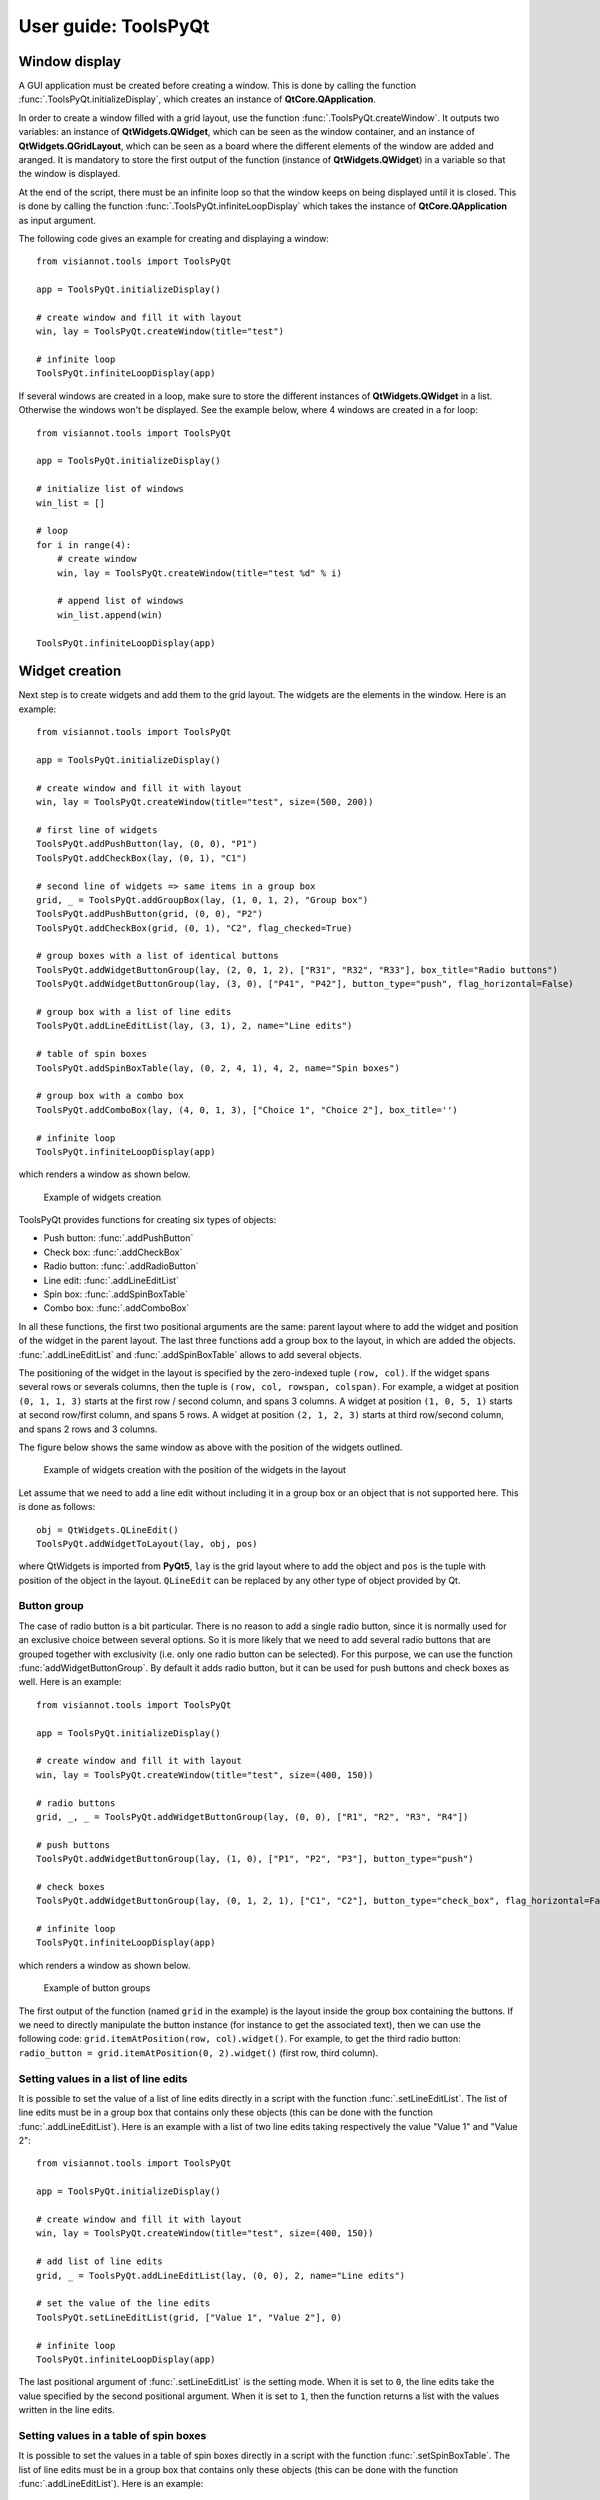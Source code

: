.. _toolspyqt:

=====================
User guide: ToolsPyQt
=====================

.. _sec-toolspyqt:

Window display
==============
A GUI application must be created before creating a window. This is done by calling the function :func:`.ToolsPyQt.initializeDisplay`, which creates an instance of **QtCore.QApplication**.

In order to create a window filled with a grid layout, use the function :func:`.ToolsPyQt.createWindow`. It outputs two variables: an instance of **QtWidgets.QWidget**, which can be seen as the window container, and an instance of **QtWidgets.QGridLayout**, which can be seen as a board where the different elements of the window are added and aranged. It is mandatory to store the first output of the function (instance of **QtWidgets.QWidget**) in a variable so that the window is displayed.

At the end of the script, there must be an infinite loop so that the window keeps on being displayed until it is closed. This is done by calling the function :func:`.ToolsPyQt.infiniteLoopDisplay` which takes the instance of **QtCore.QApplication** as input argument.

The following code gives an example for creating and displaying a window::

	from visiannot.tools import ToolsPyQt

	app = ToolsPyQt.initializeDisplay()

	# create window and fill it with layout
	win, lay = ToolsPyQt.createWindow(title="test")

	# infinite loop
	ToolsPyQt.infiniteLoopDisplay(app)

If several windows are created in a loop, make sure to store the different instances of **QtWidgets.QWidget** in a list. Otherwise the windows won't be displayed. See the example below, where 4 windows are created in a for loop::

	from visiannot.tools import ToolsPyQt

	app = ToolsPyQt.initializeDisplay()

	# initialize list of windows
	win_list = []

	# loop
	for i in range(4):
	    # create window
	    win, lay = ToolsPyQt.createWindow(title="test %d" % i)

	    # append list of windows
	    win_list.append(win)

	ToolsPyQt.infiniteLoopDisplay(app)


Widget creation
===============
Next step is to create widgets and add them to the grid layout. The widgets are the elements in the window. Here is an example::

	from visiannot.tools import ToolsPyQt

	app = ToolsPyQt.initializeDisplay()

	# create window and fill it with layout
	win, lay = ToolsPyQt.createWindow(title="test", size=(500, 200))

	# first line of widgets
	ToolsPyQt.addPushButton(lay, (0, 0), "P1")
	ToolsPyQt.addCheckBox(lay, (0, 1), "C1")

	# second line of widgets => same items in a group box
	grid, _ = ToolsPyQt.addGroupBox(lay, (1, 0, 1, 2), "Group box")
	ToolsPyQt.addPushButton(grid, (0, 0), "P2")
	ToolsPyQt.addCheckBox(grid, (0, 1), "C2", flag_checked=True)

	# group boxes with a list of identical buttons
	ToolsPyQt.addWidgetButtonGroup(lay, (2, 0, 1, 2), ["R31", "R32", "R33"], box_title="Radio buttons")
	ToolsPyQt.addWidgetButtonGroup(lay, (3, 0), ["P41", "P42"], button_type="push", flag_horizontal=False)

	# group box with a list of line edits
	ToolsPyQt.addLineEditList(lay, (3, 1), 2, name="Line edits")

	# table of spin boxes
	ToolsPyQt.addSpinBoxTable(lay, (0, 2, 4, 1), 4, 2, name="Spin boxes")

	# group box with a combo box
	ToolsPyQt.addComboBox(lay, (4, 0, 1, 3), ["Choice 1", "Choice 2"], box_title='')

	# infinite loop
	ToolsPyQt.infiniteLoopDisplay(app)

which renders a window as shown below.

.. figure:: _images/pyqt_ex1.png

  Example of widgets creation

ToolsPyQt provides functions for creating six types of objects:

- Push button: :func:`.addPushButton`
- Check box: :func:`.addCheckBox`
- Radio button: :func:`.addRadioButton`
- Line edit: :func:`.addLineEditList`
- Spin box: :func:`.addSpinBoxTable`
- Combo box: :func:`.addComboBox`

In all these functions, the first two positional arguments are the same: parent layout where to add the widget and position of the widget in the parent layout. The last three functions add a group box to the layout, in which are added the objects. :func:`.addLineEditList` and :func:`.addSpinBoxTable` allows to add several objects.

The positioning of the widget in the layout is specified by the zero-indexed tuple ``(row, col)``. If the widget spans several rows or severals columns, then the tuple is ``(row, col, rowspan, colspan)``. For example, a widget at position ``(0, 1, 1, 3)`` starts at the first row / second column, and spans 3 columns. A widget at position ``(1, 0, 5, 1)`` starts at second row/first column, and spans 5 rows. A widget at position ``(2, 1, 2, 3)`` starts at third row/second column, and spans 2 rows and 3 columns.

The figure below shows the same window as above with the position of the widgets outlined.

.. figure:: _images/pyqt_ex1bis.png

  Example of widgets creation with the position of the widgets in the layout

Let assume that we need to add a line edit without including it in a group box or an object that is not supported here. This is done as follows::

	obj = QtWidgets.QLineEdit()
	ToolsPyQt.addWidgetToLayout(lay, obj, pos)

where QtWidgets is imported from **PyQt5**, ``lay`` is the grid layout where to add the object and ``pos`` is the tuple with position of the object in the layout. ``QLineEdit`` can be replaced by any other type of object provided by Qt.


Button group
------------
The case of radio button is a bit particular. There is no reason to add a single radio button, since it is normally used for an exclusive choice between several options. So it is more likely that we need to add several radio buttons that are grouped together with exclusivity (i.e. only one radio button can be selected). For this purpose, we can use the function :func:`addWidgetButtonGroup`. By default it adds radio button, but it can be used for push buttons and check boxes as well. Here is an example::

	from visiannot.tools import ToolsPyQt

	app = ToolsPyQt.initializeDisplay()

	# create window and fill it with layout
	win, lay = ToolsPyQt.createWindow(title="test", size=(400, 150))

	# radio buttons
	grid, _, _ = ToolsPyQt.addWidgetButtonGroup(lay, (0, 0), ["R1", "R2", "R3", "R4"])

	# push buttons
	ToolsPyQt.addWidgetButtonGroup(lay, (1, 0), ["P1", "P2", "P3"], button_type="push")

	# check boxes
	ToolsPyQt.addWidgetButtonGroup(lay, (0, 1, 2, 1), ["C1", "C2"], button_type="check_box", flag_horizontal=False)

	# infinite loop
	ToolsPyQt.infiniteLoopDisplay(app)

which renders a window as shown below.

.. figure:: _images/pyqt_ex2.png

  Example of button groups

The first output of the function (named ``grid`` in the example) is the layout inside the group box containing the buttons. If we need to directly manipulate the button instance (for instance to get the associated text), then we can use the following code: ``grid.itemAtPosition(row, col).widget()``. For example, to get the third radio button: ``radio_button = grid.itemAtPosition(0, 2).widget()`` (first row, third column).


Setting values in a list of line edits
--------------------------------------
It is possible to set the value of a list of line edits directly in a script with the function :func:`.setLineEditList`. The list of line edits must be in a group box that contains only these objects (this can be done with the function :func:`.addLineEditList`). Here is an example with a list of two line edits taking respectively the value "Value 1" and "Value 2"::

	from visiannot.tools import ToolsPyQt

	app = ToolsPyQt.initializeDisplay()

	# create window and fill it with layout
	win, lay = ToolsPyQt.createWindow(title="test", size=(400, 150))

	# add list of line edits
	grid, _ = ToolsPyQt.addLineEditList(lay, (0, 0), 2, name="Line edits")

	# set the value of the line edits
	ToolsPyQt.setLineEditList(grid, ["Value 1", "Value 2"], 0)

	# infinite loop
	ToolsPyQt.infiniteLoopDisplay(app)

The last positional argument of :func:`.setLineEditList` is the setting mode. When it is set to ``0``, the line edits take the value specified by the second positional argument. When it is set to ``1``, then the function returns a list with the values written in the line edits.


Setting values in a table of spin boxes
---------------------------------------
It is possible to set the values in a table of spin boxes directly in a script with the function :func:`.setSpinBoxTable`. The list of line edits must be in a group box that contains only these objects (this can be done with the function :func:`.addLineEditList`). Here is an example::

	from visiannot.tools import ToolsPyQt

	app = ToolsPyQt.initializeDisplay()

	# create window and fill it with layout
	win, lay = ToolsPyQt.createWindow(title="test", size=(400, 150))

	# add list of line edits
	grid, _ = ToolsPyQt.addSpinBoxTable(lay, (0, 0), 2, 3, name="Spin boxes")

	# set the value of the line edits
	ToolsPyQt.setSpinBoxTable(grid, [[4, 5, 6], [7, 8, 9]], 0)

	# infinite loop
	ToolsPyQt.infiniteLoopDisplay(app)

which renders the window as shown below.

.. figure:: _images/pyqt_ex3.png

  Example of a table of spin boxes with values set

The last positional argument of :func:`.setSpinBoxTable` is the setting mode. When it is set to ``0``, the spin boxes take the value specified by the second positional argument. When it is set to ``1``, then the function returns a nested list with the values written in the spin boxes.


Callback management
===================
**ToolsPyQt** does not provide an overlayer for callback management. The API provided by PyQt for this purpose is quite easy to use with **ToolsPyQt**.

Example 1
---------
Here is a simple example::

	from visiannot.tools import ToolsPyQt

	######################
	# Callback functions #
	######################
	def printText():
	    print("Top button pushed")


	def checkClicked(ev):
	    print(ev.text(), ev.isChecked())


	def radioClicked(i):
	    print("Radio button n°%d" % (i + 1))


	def comboIndexModif(i):
	    print("Combo box index: %d" % (i + 1))


	def comboOption(text):
	    print(text)


	######################
	# Script starts here #
	######################
	app = ToolsPyQt.initializeDisplay()

	# create window and fill it with layout
	win, lay = ToolsPyQt.createWindow(title="test", size=(300, 180))

	# add push button
	push_button = ToolsPyQt.addPushButton(lay, (0, 0), "Push me")

	# add list of check boxes
	_, _, group_check = ToolsPyQt.addWidgetButtonGroup(lay, (1, 0), ["C1", "C2", "C3"], button_type="check_box")

	# add list of radio buttons
	_, _, group_radio = ToolsPyQt.addWidgetButtonGroup(lay, (2, 0), ["R1", "R2", "R3"])

	# add combo box
	_, _, combo_box = ToolsPyQt.addComboBox(lay, (3, 0), ["Option 1", "Option 2"], box_title="Combo box")

	# listen to callbacks
	push_button.clicked.connect(printText)
	group_check.buttonClicked.connect(checkClicked)
	group_radio.buttonClicked[int].connect(radioClicked)
	combo_box.currentIndexChanged.connect(comboIndexModif)
	combo_box.currentTextChanged.connect(comboOption)

	# infinite loop
	ToolsPyQt.infiniteLoopDisplay(app)

which renders a window as shown below.

.. figure:: _images/pyqt_ex4.png

  Example for callback management

There are three widgets: one push button, a group of check boxes and a group of radio buttons. These objects emit a signal when they are clicked. We can connect this signal to a slot, i.e. a function that is called every time the signal is emitted.

The push button emits the signal ``clicked`` when it is clicked. It is connected to the function ``printText`` with the following code: ``push_button.clicked.connect(printText)``.

The group of check boxes emits the signal ``buttonClicked`` when one check box is clicked. It is connected to the function ``checkClicked`` with the following code: ``group_check.buttonClicked.connect(checkClicked)``. The callback function takes one positional argument: the check box that has been clicked. So, inside this function, we can manipulate the check box that has been clicked. In the example, we print the text associated to the check box and a boolean specifying if the check box is checked.

The group of radio buttons is also a button group, so it emits the same signal ``buttonClicked``. It is connected to the function ``radioClicked`` with the following code: ``group_radio.buttonClicked[int].connect(radioClicked)``. This time, we add ``[int]`` so that the positional argument of the callback function is the index of the button that has been clicked (this is generic to button group, so it can be applied to check boxes and push buttons as well).

The combo box emits several signals, among them ``currentIndexChanged`` and ``currentTextChanged`` that are emitted when a new text is selected. First signal is linked to the index of the text in the combo box, second signal is linked to the text in the combo box.

Example 2
---------
We give here a more complex example with two windows: master and slave. The master window allows to control what is displayed in the slave window. The code is based on object-oriented programming and we define a class that encompasses both windows. The advantage of this approach is that we can manipulate all the attributes of the class in the callback methods without having to put them as positional arguments. Here is the code::

	from visiannot.tools import ToolsPyQt
	from PyQt5.QtWidgets import QLineEdit, QSpinBox
	from PyQt5 import QtCore


	####################
	# Class definition #
	####################
	class windowCouple():
	    def __init__(self, nb_push_button):
	        # input attribute
	        if nb_push_button > 0:
	            self.nb_push_button = nb_push_button
	        else:
	            self.nb_push_button = 1

	        #################
	        # master window #
	        #################

	        # create window
	        self.win_m, self.lay_m = ToolsPyQt.createWindow(title="Master", size=(500, 250))

	        # add group box with spin box
	        spin_name = "Number of push button"
	        grid_spin, _ = ToolsPyQt.addSpinBoxTable(self.lay_m, (0, 0), 1, 1, name=spin_name)

	        # get spin box
	        self.spin_box_nb = grid_spin.itemAt(0).widget()

	        # set spin box minimum value
	        self.spin_box_nb.setMinimum(1)

	        # initialize spin box value
	        self.spin_box_nb.setValue(self.nb_push_button)

	        # add line edit
	        self.line_edit = QLineEdit()
	        ToolsPyQt.addWidgetToLayout(self.lay_m, self.line_edit, (1, 0))

	        # add spin box
	        self.spin_box_id = QSpinBox()
	        ToolsPyQt.addWidgetToLayout(self.lay_m, self.spin_box_id, (1, 1))

	        # set minimum/maximum value of the spin box
	        self.spin_box_id.setMinimum(1)
	        self.spin_box_id.setMaximum(self.nb_push_button)

	        # add master push button
	        self.push_button = ToolsPyQt.addPushButton(self.lay_m, (1, 2), "Set push button")

	        # add check box
	        self.check_box = ToolsPyQt.addCheckBox(self.lay_m, (2, 0), "Online")

	        ################
	        # slave window #
	        ################

	        # create window
	        self.win_s, self.lay_s = ToolsPyQt.createWindow(title="Slave", size=(150, 250))
	        self.win_s.setFixedSize(150, 250) 	# so that the size of the window does not change when adding push buttons

	        # initialize list of slave push buttons
	        self.push_button_list = []

	        # add push buttons
	        self.addPushButton()

	        #######################
	        # listen to callbacks #
	        #######################
	        self.win_m.keyPressEvent = self.keyPress
	        self.win_s.keyPressEvent = self.keyPress
	        self.spin_box_nb.valueChanged.connect(self.setNbTxtItems)
	        self.line_edit.textEdited.connect(self.editTextOnline)
	        self.push_button.clicked.connect(self.editTextOffline)

	    ####################
	    # callback methods #
	    ####################

	    def keyPress(self, ev):
	        keyboard_modifiers = ev.modifiers()

	        # get pressed key
	        key = ev.key()

	        if key == QtCore.Qt.Key_Escape:
	            self.win_m.close()
	            self.win_s.close()

	        elif key == QtCore.Qt.Key_R:
	            if keyboard_modifiers == QtCore.Qt.ControlModifier:
	                self.setNbTxtItems(1)
	                self.spin_box_nb.setValue(1)


	    def setNbTxtItems(self, i):
	        self.nb_push_button = i

	        # update maximum value of spin box with button ID
	        self.spin_box_id.setMaximum(self.nb_push_button)

	        # check if push buttons to be added or removed
	        if self.nb_push_button > len(self.push_button_list):
	            self.addPushButton()
	        elif self.nb_push_button < len(self.push_button_list):
	            self.removePushButton()


	    def editTextOnline(self, text):
	        # check if online mode enabled
	        if self.check_box.isChecked():
	            # get ID of the push button to edit
	            button_id = self.spin_box_id.value() - 1

	            # set text of the push button
	            self.push_button_list[button_id].setText(text)


	    def editTextOffline(self):
	        # get ID of the push button to edit
	        button_id = self.spin_box_id.value() - 1

	        # get text
	        text = self.line_edit.text()

	        # set text of the push button
	        self.push_button_list[button_id].setText(text)

	    ############################
	    # methods for slave window #
	    ############################

	    def addPushButton(self):
        	# get number of push buttons already created
        	nb_push_button = len(self.push_button_list)

        	# loop on push buttons to create
        	for i in range(nb_push_button, self.nb_push_button):
                # get default text
	            default_text = "Default %d" % (i + 1)

	            # add push button
	            push_button = ToolsPyQt.addPushButton(self.lay_s, (i, 0), default_text)

	            # append list
	            self.push_button_list.append(push_button)


	    def removePushButton(self):
	        # get number of push buttons already created
	        nb_push_button = len(self.push_button_list)

	        # get number of push buttons to remove
	        nb_to_remove = nb_push_button - self.nb_push_button

	        # remove push buttons
	        ToolsPyQt.deleteWidgetsFromLayout(self.lay_s, nb_to_remove)
	        for i in range(nb_to_remove):
	            self.push_button_list.pop()


	######################
	# Script starts here #
	######################
	app = ToolsPyQt.initializeDisplay()
	w = windowCouple(2)
	ToolsPyQt.infiniteLoopDisplay(app)

which renders the windows as shown below.

.. figure:: _images/pyqt_ex5.png

  Example for callback management

In the master window, the user can choose how many push buttons are displayed in the slave window with the first spin box. In the example, this value is initialized to 2. Then, to modify the text displayed in a slave push button, the user enters the text in the line edit, specifies which slave push button to modify with the spin box and validate with the master push button "Set push button". When the check box "Online" is checked, then the slave push button is modified online while the line edit is edited. The user can close both windows at once with the escape key and reset the number of slave push buttons to 1 with both control and R key pressed.

In the constructor, we first create the master and slave windows and add widgets to them. Then we listen to the callbacks::

    self.win_m.keyPressEvent = self.keyPress
    self.win_s.keyPressEvent = self.keyPress
    self.spin_box_nb.valueChanged.connect(self.setNbTxtItems)
    self.line_edit.textEdited.connect(self.editTextOnline)
    self.push_button.clicked.connect(self.editTextOffline)

The first two lines are for the keypress interaction. The syntax is different in this case: ``win.keyPressEvent = keyPress`` where ``win`` is the instance of **QtWidgets.QWidget** containing the window and ``keyPress`` is the callback method. We must listen to the callback on both windows so that the key press interaction works regardless of the current window. The callback function takes as positional argument the instance of **QtGui.QKeyEvent** emitted when a key is pressed. We retrieve the modifier key with ``keyboard_modifiers = ev.modifiers()`` and the pressed key with ``key = ev.key()``. First, we check if the pressed key is escape. In this case both windows are closed. Second, we check if the pressed key is R and and if the modifier key is control (this means that both R and control keys are pressed). Then, we reset the number of slave push buttons to 1.

``self.spin_box_nb.valueChanged.connect(self.setNbTxtItems)``: in order to change the number of slave push buttons, we listen to the signal ``valueChanged`` emitted by ``self.spin_box_nb`` and we connect it to the callback method ``setNbTxtItems``. It takes as positional arguments the value in the spin box (i.e. the new number of slave push buttons).

``self.line_edit.textEdited.connect(self.editTextOnline)``: we listen to the signal ``textEdited`` emitted when the line edit is edited and we connect it to the callback method ``editTextOnline``. It takes as positional argument the content of the line edit. In the callback method, we first check if the online mode is enabled, i.e. if the check box is checked. Then we get the index of the slave push button to modify, i.e. the value of the spin box. Lastly, we modify the text of the corresponding slave push button.

``self.push_button.clicked.connect(self.editTextOffline)``: we listen to the signal ``clicked`` emitted when the master push button is clicked and connect it to the callback method ``editTextOffline``. In the callback method, we first get the index of the slave push button to modify, i.e. the value of the spin box. Then we get the content of the line edit. Lastly, we modify the text of the corresponding slave push button.

If we add more than 12 slave push buttons, we observe that they start to be unreadable. This is because we forced the window to have a fixed size and the push buttons must fit in. In the next section, we show how to add a scroll area so that the widgets can span more width/height than the window size.


Scroll area
===========
If we need to add a lot of widgets in a window, we may exceed the window size and get an unreadable layout. In this case, the scroll area is the solution. Here is an example::

	from visiannot.tools import ToolsPyQt

	# number of buttons in the window
	nb_buttons = 20

	app = ToolsPyQt.initializeDisplay()

	# create window
	win, lay = ToolsPyQt.createWindow(size=(150, 250))

	# add scroll area
	scroll_lay, _ = ToolsPyQt.addScrollArea(lay, (0, 0))

	# loop on buttons
	for i in range(nb_buttons):
	    # add push button
	    push_button = ToolsPyQt.addPushButton(lay, (i, 0), "%d" % i)

	    # add push button to the scroll area
	    scroll_lay.addWidget(push_button)

	ToolsPyQt.infiniteLoopDisplay(app)

which renders the window as shown below.

.. figure:: _images/pyqt_ex6.png

  Example of scroll area


``scroll_lay, _ = ToolsPyQt.addScrollArea(lay, (0, 0, nb_buttons, 1))``: when we create the scroll area, we need to specify the position range of the widgets that must be included in it. In the example, the first widget is at position ``(0, 0)`` and all the widgets span ``nb_buttons`` rows and one column.

``scroll_lay.addWidget(push_button)``: when we add a widget to the layout, we must also add it to the scroll layout.
